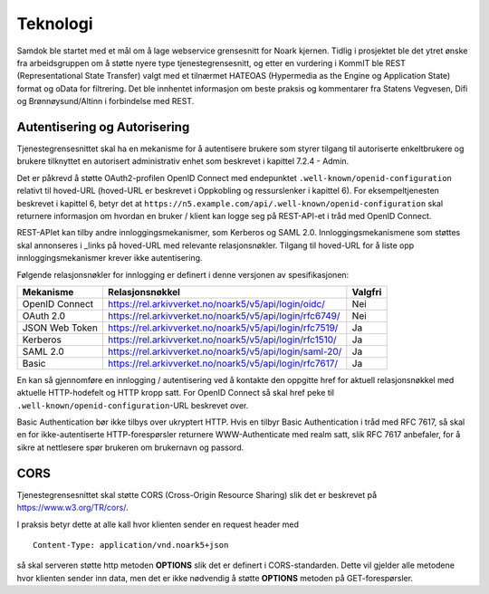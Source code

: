 Teknologi
=========

Samdok ble startet med et mål om å lage webservice grensesnitt for
Noark kjernen. Tidlig i prosjektet ble det ytret ønske fra
arbeidsgruppen om å støtte nyere type tjenestegrensesnitt, og etter en
vurdering i KommIT ble REST (Representational State Transfer) valgt med
et tilnærmet HATEOAS (Hypermedia as the Engine og Application State)
format og oData for filtrering. Det ble innhentet informasjon om beste
praksis og kommentarer fra Statens Vegvesen, Difi og Brønnøysund/Altinn
i forbindelse med REST.

Autentisering og Autorisering
-----------------------------

Tjenestegrensesnittet skal ha en mekanisme for å autentisere brukere
som styrer tilgang til autoriserte enkeltbrukere og brukere tilknyttet
en autorisert administrativ enhet som beskrevet i kapittel 7.2.4 - Admin.

Det er påkrevd å støtte OAuth2-profilen OpenID Connect med endepunktet
``.well-known/openid-configuration`` relativt til hoved-URL (hoved-URL
er beskrevet i Oppkobling og ressurslenker i kapittel 6). For
eksempeltjenesten beskrevet i kapittel 6, betyr det at
``https://n5.example.com/api/.well-known/openid-configuration`` skal
returnere informasjon om hvordan en bruker / klient kan logge seg på
REST-API-et i tråd med OpenID Connect.

REST-APIet kan tilby andre innloggingsmekanismer, som Kerberos og SAML
2.0. Innloggingsmekanismene som støttes skal annonseres i \_links på
hoved-URL med relevante relasjonsnøkler. Tilgang til hoved-URL for å
liste opp innloggingsmekanismer krever ikke autentisering.

Følgende relasjonsnøkler for innlogging er definert i denne versjonen
av spesifikasjonen:

+----------------+---------------------------------------------------------+---------+
| **Mekanisme**  | **Relasjonsnøkkel**                                     | Valgfri |
+================+=========================================================+=========+
| OpenID Connect | https://rel.arkivverket.no/noark5/v5/api/login/oidc/    | Nei     |
+----------------+---------------------------------------------------------+---------+
| OAuth 2.0      | https://rel.arkivverket.no/noark5/v5/api/login/rfc6749/ | Nei     |
+----------------+---------------------------------------------------------+---------+
| JSON Web Token | https://rel.arkivverket.no/noark5/v5/api/login/rfc7519/ | Ja      |
+----------------+---------------------------------------------------------+---------+
| Kerberos       | https://rel.arkivverket.no/noark5/v5/api/login/rfc1510/ | Ja      |
+----------------+---------------------------------------------------------+---------+
| SAML 2.0       | https://rel.arkivverket.no/noark5/v5/api/login/saml-20/ | Ja      |
+----------------+---------------------------------------------------------+---------+
| Basic          | https://rel.arkivverket.no/noark5/v5/api/login/rfc7617/ | Ja      |
+----------------+---------------------------------------------------------+---------+

En kan så gjennomføre en innlogging / autentisering ved å kontakte den
oppgitte href for aktuell relasjonsnøkkel med aktuelle HTTP-hodefelt
og HTTP kropp satt. For OpenID Connect så skal href peke til
``.well-known/openid-configuration``-URL beskrevet over.

Basic Authentication bør ikke tilbys over ukryptert HTTP. Hvis en
tilbyr Basic Authentication i tråd med RFC 7617, så skal en for
ikke-autentiserte HTTP-forespørsler returnere WWW-Authenticate med
realm satt, slik RFC 7617 anbefaler, for å sikre at nettlesere spør
brukeren om brukernavn og passord.

CORS
----

Tjenestegrensesnittet skal støtte CORS (Cross-Origin Resource
Sharing) slik det er beskrevet på https://www.w3.org/TR/cors/.

I praksis betyr dette at alle kall hvor klienten sender en request header med

::

   Content-Type: application/vnd.noark5+json

så skal serveren støtte http metoden **OPTIONS** slik det er definert
i CORS-standarden. Dette vil gjelder alle metodene hvor klienten
sender inn data, men det er ikke nødvendig å støtte **OPTIONS**
metoden på GET-forespørsler.
